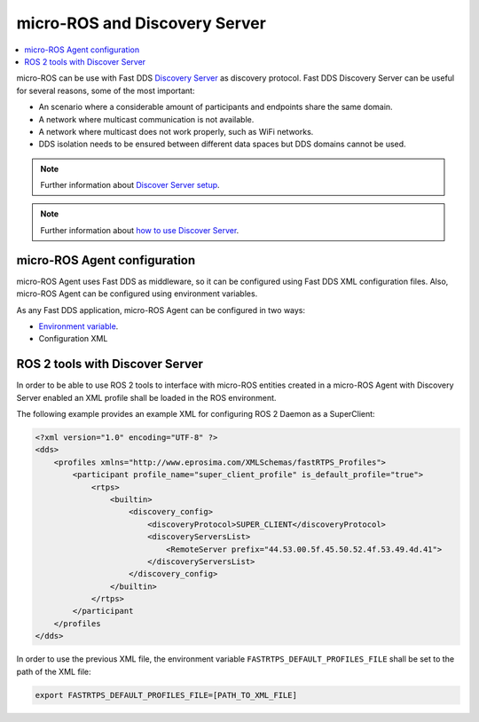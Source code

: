 .. _tutorials_micro_discovery_server:

micro-ROS and Discovery Server
==============================

.. contents::
    :depth: 2
    :local:
    :backlinks: none

micro-ROS can be use with Fast DDS `Discovery Server <https://docs.vulcanexus.org/en/latest/ros2_documentation/source/Tutorials/Advanced/Discovery-Server/Discovery-Server.html>`_ as discovery protocol.
Fast DDS Discovery Server can be useful for several reasons, some of the most important:

- An scenario where a considerable amount of participants and endpoints share the same domain.
- A network where multicast communication is not available.
- A network where multicast does not work properly, such as WiFi networks.
- DDS isolation needs to be ensured between different data spaces but DDS domains cannot be used.

.. note::

    Further information about `Discover Server setup <https://fast-dds.docs.eprosima.com/en/latest/fastdds/discovery/discovery_server.html>`_.

.. note::

    Further information about `how to use Discover Server <https://fast-dds.docs.eprosima.com/en/latest/fastddscli/cli/cli.html#discovery>`_.


micro-ROS Agent configuration
-----------------------------

micro-ROS Agent uses Fast DDS as middleware, so it can be configured using Fast DDS XML configuration files.
Also, micro-ROS Agent can be configured using environment variables.

As any Fast DDS application, micro-ROS Agent can be configured in two ways:

- `Environment variable <https://fast-dds.docs.eprosima.com/en/latest/fastdds/env_vars/env_vars.html#ros-discovery-server>`_.
- Configuration XML


ROS 2 tools with Discover Server
--------------------------------

In order to be able to use ROS 2 tools to interface with micro-ROS entities created in a micro-ROS Agent with Discovery Server enabled an XML profile shall be loaded in the ROS environment.

The following example provides an example XML for configuring ROS 2 Daemon as a SuperClient:

.. code-block::

    <?xml version="1.0" encoding="UTF-8" ?>
    <dds>
        <profiles xmlns="http://www.eprosima.com/XMLSchemas/fastRTPS_Profiles">
            <participant profile_name="super_client_profile" is_default_profile="true">
                <rtps>
                    <builtin>
                        <discovery_config>
                            <discoveryProtocol>SUPER_CLIENT</discoveryProtocol>
                            <discoveryServersList>
                                <RemoteServer prefix="44.53.00.5f.45.50.52.4f.53.49.4d.41">
                            </discoveryServersList>
                        </discovery_config>
                    </builtin>
                </rtps>
            </participant
        </profiles
    </dds>


In order to use the previous XML file, the environment variable ``FASTRTPS_DEFAULT_PROFILES_FILE`` shall be set to the path of the XML file:

.. code-block:: bash

    export FASTRTPS_DEFAULT_PROFILES_FILE=[PATH_TO_XML_FILE]
